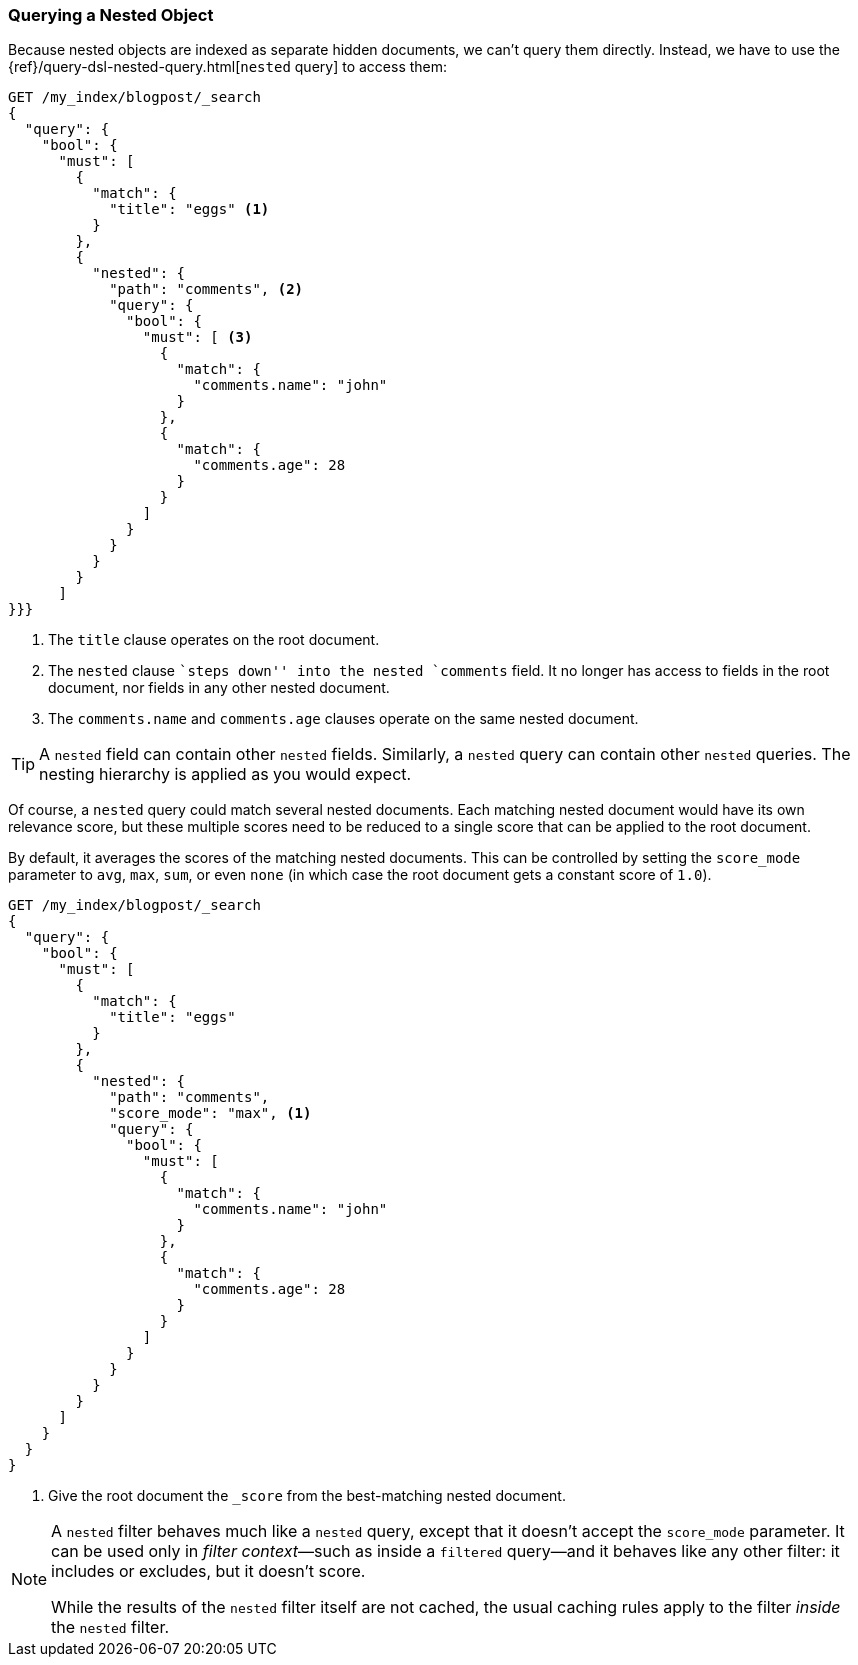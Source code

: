[[nested-query]]
=== Querying a Nested Object

Because nested objects ((("nested objects", "querying")))are indexed as separate hidden documents, we can't
query them directly. ((("queries", "nested"))) Instead, we have to use the
{ref}/query-dsl-nested-query.html[`nested` query] to  access them:

[source,json]
--------------------------
GET /my_index/blogpost/_search
{
  "query": {
    "bool": {
      "must": [
        { 
          "match": {
            "title": "eggs" <1>
          }
        },
        {
          "nested": {
            "path": "comments", <2>
            "query": {
              "bool": {
                "must": [ <3>
                  { 
                    "match": { 
                      "comments.name": "john" 
                    }
                  },
                  { 
                    "match": {
                      "comments.age": 28     
                    }
                  }
                ]
              }
            }
          }
        }
      ]
}}}
--------------------------
<1> The `title` clause operates on the root document.
<2> The `nested` clause ``steps down'' into the nested `comments` field.
    It no longer has access to fields in the root document, nor fields in
    any other nested document.
<3> The `comments.name` and `comments.age` clauses operate on the same nested
    document.

[TIP]
==================================================

A `nested` field can contain other `nested` fields.  Similarly, a `nested`
query can contain other `nested` queries. The nesting hierarchy is applied
as you would expect.

==================================================

Of course, a `nested` query could match several nested documents.
Each matching nested document would have its own relevance score, but these
multiple scores need to be reduced to a single score that can be applied to
the root document.

By default, it averages the scores of the matching nested documents. This can
be controlled by setting the `score_mode` parameter to `avg`, `max`, `sum`, or
even `none` (in which case the root document gets a constant score of `1.0`).

[source,json]
--------------------------
GET /my_index/blogpost/_search
{
  "query": {
    "bool": {
      "must": [
        {
          "match": { 
            "title": "eggs"
          }
        },
        {
          "nested": {
            "path": "comments",
            "score_mode": "max", <1>
            "query": {
              "bool": {
                "must": [
                  { 
                    "match": {
                      "comments.name": "john" 
                    }
                  },
                  {
                    "match": {
                      "comments.age": 28     
                    }
                  }
                ]
              }
            }
          }
        }
      ]
    }
  }
}
--------------------------
<1> Give the root document the `_score` from the best-matching
    nested document.

[NOTE]
====
A `nested` filter behaves much like a `nested` query, except that it doesn't
accept the `score_mode` parameter.  It can be used only in _filter context_&#x2014;such as inside a `filtered` query--and it behaves like any other filter:
it includes or excludes, but it doesn't score.

While the results of the `nested` filter itself are not cached, the usual
caching rules apply to the filter _inside_ the `nested` filter.
====

